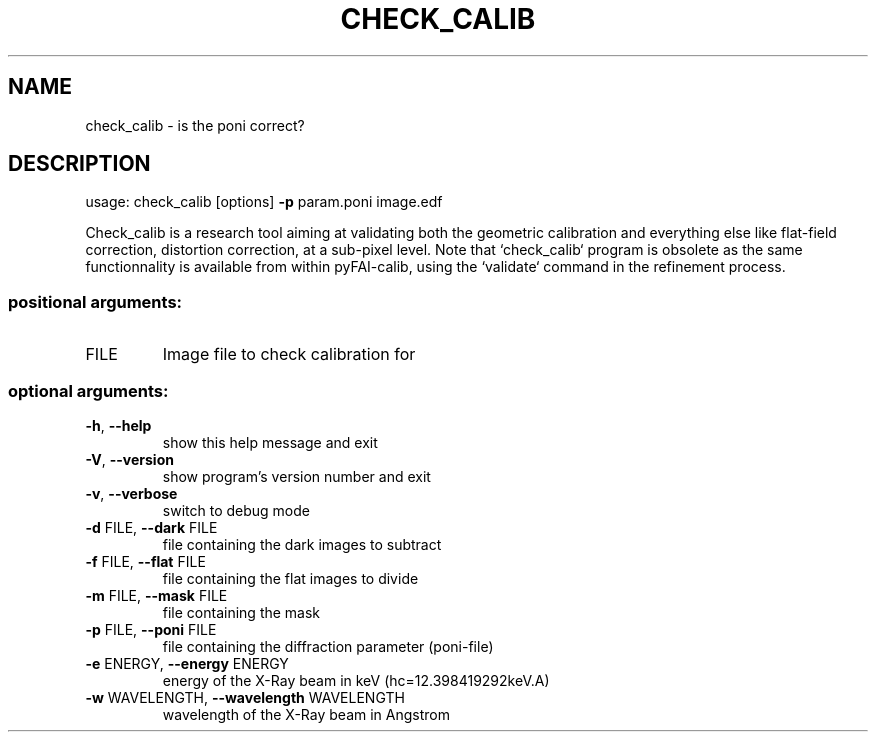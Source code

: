.\" DO NOT MODIFY THIS FILE!  It was generated by help2man 1.46.4.
.TH CHECK_CALIB "1" "July 2015" "PyFAI" "User Commands"
.SH NAME
check_calib \- is the poni correct?
.SH DESCRIPTION
usage: check_calib [options] \fB\-p\fR param.poni image.edf
.PP
Check_calib is a research tool aiming at validating both the geometric
calibration and everything else like flat\-field correction, distortion
correction, at a sub\-pixel level. Note that `check_calib` program is obsolete
as the same functionnality is available from within pyFAI\-calib, using the
`validate` command in the refinement process.
.SS "positional arguments:"
.TP
FILE
Image file to check calibration for
.SS "optional arguments:"
.TP
\fB\-h\fR, \fB\-\-help\fR
show this help message and exit
.TP
\fB\-V\fR, \fB\-\-version\fR
show program's version number and exit
.TP
\fB\-v\fR, \fB\-\-verbose\fR
switch to debug mode
.TP
\fB\-d\fR FILE, \fB\-\-dark\fR FILE
file containing the dark images to subtract
.TP
\fB\-f\fR FILE, \fB\-\-flat\fR FILE
file containing the flat images to divide
.TP
\fB\-m\fR FILE, \fB\-\-mask\fR FILE
file containing the mask
.TP
\fB\-p\fR FILE, \fB\-\-poni\fR FILE
file containing the diffraction parameter (poni\-file)
.TP
\fB\-e\fR ENERGY, \fB\-\-energy\fR ENERGY
energy of the X\-Ray beam in keV (hc=12.398419292keV.A)
.TP
\fB\-w\fR WAVELENGTH, \fB\-\-wavelength\fR WAVELENGTH
wavelength of the X\-Ray beam in Angstrom
